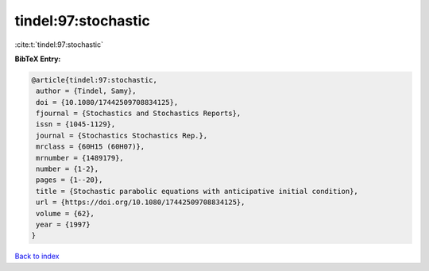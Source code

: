 tindel:97:stochastic
====================

:cite:t:`tindel:97:stochastic`

**BibTeX Entry:**

.. code-block:: bibtex

   @article{tindel:97:stochastic,
    author = {Tindel, Samy},
    doi = {10.1080/17442509708834125},
    fjournal = {Stochastics and Stochastics Reports},
    issn = {1045-1129},
    journal = {Stochastics Stochastics Rep.},
    mrclass = {60H15 (60H07)},
    mrnumber = {1489179},
    number = {1-2},
    pages = {1--20},
    title = {Stochastic parabolic equations with anticipative initial condition},
    url = {https://doi.org/10.1080/17442509708834125},
    volume = {62},
    year = {1997}
   }

`Back to index <../By-Cite-Keys.rst>`_
